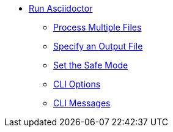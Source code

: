* xref:cli.adoc[Run Asciidoctor]
** xref:multiple-files.adoc[Process Multiple Files]
** xref:file-output.adoc[Specify an Output File]
** xref:set-safe-mode.adoc[Set the Safe Mode]
** xref:cli-options.adoc[CLI Options]
** xref:messages.adoc[CLI Messages]
